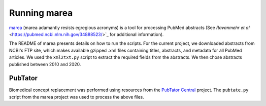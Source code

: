 .. _rst_marea:

=============
Running marea
=============

`marea <https://github.com/TheJacksonLaboratory/marea/tree/v1.0.2>`_ (marea adamantly resists egregious acronyms) 
is a tool for processing PubMed abstracts (See `Ravanmehr et al` <https://pubmed.ncbi.nlm.nih.gov/34888523/>`_ 
for additional information).

The README of marea presents details on how to run the scripts. For the current project, we 
downloaded abstracts from NCBI's FTP site, which makes available gzipped .xml files containing titles, abstracts, 
and metadata for all PubMed articles. We used the ``xml2txt.py`` script to extract the required fields from the abstracts.
We then chose abstracts published between 2010 and 2020.

PubTator
^^^^^^^^

Biomedical concept replacement was performed using resources from the 
`PubTator Central <https://www.ncbi.nlm.nih.gov/research/pubtator/>`_ project. The ``pubtate.py`` script from 
the marea project was used to process the above files.